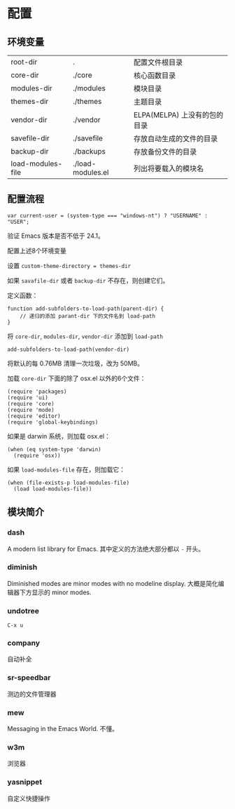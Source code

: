 * 配置
** 环境变量
| root-dir          | .                 | 配置文件根目录               |
| core-dir          | ./core            | 核心函数目录                 |
| modules-dir       | ./modules         | 模块目录                     |
| themes-dir        | ./themes          | 主题目录                     |
| vendor-dir        | ./vendor          | ELPA(MELPA) 上没有的包的目录 |
| savefile-dir      | ./savefile        | 存放自动生成的文件的目录     |
| backup-dir        | ./backups         | 存放备份文件的目录           |
| load-modules-file | ./load-modules.el | 列出将要载入的模块名         |
** 配置流程
#+BEGIN_SRC
var current-user = (system-type === "windows-nt") ? "USERNAME" : "USER";
#+END_SRC
验证 Emacs 版本是否不低于 24.1。

配置上述8个环境变量

设置 =custom-theme-directory = themes-dir=

如果 =savafile-dir= 或者 =backup-dir= 不存在，则创建它们。

定义函数：
#+BEGIN_SRC
function add-subfolders-to-load-path(parent-dir) {
    // 递归的添加 parant-dir 下的文件名到 load-path
}
#+END_SRC
将 =core-dir=, =modules-dir=, =vendor-dir= 添加到 =load-path=
#+BEGIN_SRC
add-subfolders-to-load-path(vendor-dir)
#+END_SRC
将默认的每 0.76MB 清理一次垃圾，改为 50MB。

加载 =core-dir= 下面的除了 osx.el 以外的6个文件：
#+BEGIN_SRC
(require 'packages)
(require 'ui)
(require 'core)
(require 'mode)
(require 'editor)
(require 'global-keybindings)
#+END_SRC
如果是 darwin 系统，则加载 osx.el：
#+BEGIN_SRC
(when (eq system-type 'darwin)
  (require 'osx))
#+END_SRC
如果 =load-modules-file= 存在，则加载它：
#+BEGIN_SRC
(when (file-exists-p load-modules-file)
  (load load-modules-file))
#+END_SRC

** 模块简介
*** dash
    A modern list library for Emacs. 其中定义的方法绝大部分都以 =-= 开头。
*** diminish
    Diminished modes are minor modes with no modeline display. 大概是简化编辑器下方显示的 minor modes.
*** undotree
    =C-x u=
*** company
    自动补全
*** sr-speedbar
    测边的文件管理器
*** mew
    Messaging in the Emacs World. 不懂。
*** w3m
    浏览器
*** yasnippet
    自定义快捷操作

